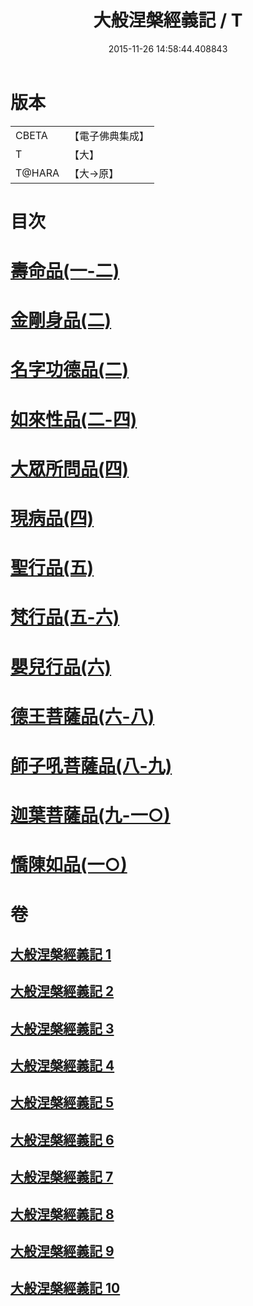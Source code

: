 #+TITLE: 大般涅槃經義記 / T
#+DATE: 2015-11-26 14:58:44.408843
* 版本
 |     CBETA|【電子佛典集成】|
 |         T|【大】     |
 |    T@HARA|【大→原】   |

* 目次
* [[file:KR6g0002_001.txt::0614b26][壽命品(一-二)]]
* [[file:KR6g0002_002.txt::0660c10][金剛身品(二)]]
* [[file:KR6g0002_002.txt::0662b26][名字功德品(二)]]
* [[file:KR6g0002_002.txt::0663b9][如來性品(二-四)]]
* [[file:KR6g0002_004.txt::0720c27][大眾所問品(四)]]
* [[file:KR6g0002_004.txt::0726a13][現病品(四)]]
* [[file:KR6g0002_005.txt::005-0728c28][聖行品(五)]]
* [[file:KR6g0002_005.txt::0747a24][梵行品(五-六)]]
* [[file:KR6g0002_006.txt::0782a14][嬰兒行品(六)]]
* [[file:KR6g0002_006.txt::0783a2][德王菩薩品(六-八)]]
* [[file:KR6g0002_008.txt::0821b2][師子吼菩薩品(八-九)]]
* [[file:KR6g0002_009.txt::0857c2][迦葉菩薩品(九-一○)]]
* [[file:KR6g0002_010.txt::0893c11][憍陳如品(一○)]]
* 卷
** [[file:KR6g0002_001.txt][大般涅槃經義記 1]]
** [[file:KR6g0002_002.txt][大般涅槃經義記 2]]
** [[file:KR6g0002_003.txt][大般涅槃經義記 3]]
** [[file:KR6g0002_004.txt][大般涅槃經義記 4]]
** [[file:KR6g0002_005.txt][大般涅槃經義記 5]]
** [[file:KR6g0002_006.txt][大般涅槃經義記 6]]
** [[file:KR6g0002_007.txt][大般涅槃經義記 7]]
** [[file:KR6g0002_008.txt][大般涅槃經義記 8]]
** [[file:KR6g0002_009.txt][大般涅槃經義記 9]]
** [[file:KR6g0002_010.txt][大般涅槃經義記 10]]
